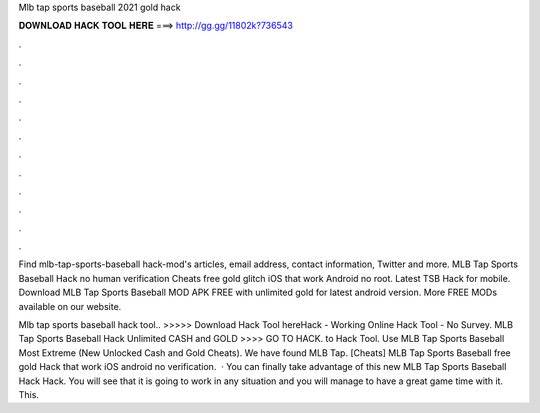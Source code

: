 Mlb tap sports baseball 2021 gold hack



𝐃𝐎𝐖𝐍𝐋𝐎𝐀𝐃 𝐇𝐀𝐂𝐊 𝐓𝐎𝐎𝐋 𝐇𝐄𝐑𝐄 ===> http://gg.gg/11802k?736543



.



.



.



.



.



.



.



.



.



.



.



.

Find mlb-tap-sports-baseball hack-mod's articles, email address, contact information, Twitter and more. MLB Tap Sports Baseball Hack no human verification Cheats free gold glitch iOS that work Android no root. Latest TSB Hack for mobile. Download MLB Tap Sports Baseball MOD APK FREE with unlimited gold for latest android version. More FREE MODs available on our website.

Mlb tap sports baseball hack tool.. >>>>> Download Hack Tool hereHack - Working Online Hack Tool - No Survey. MLB Tap Sports Baseball Hack Unlimited CASH and GOLD >>>> GO TO HACK. to Hack Tool. Use MLB Tap Sports Baseball Most Extreme (New Unlocked Cash and Gold Cheats). We have found MLB Tap. [Cheats] MLB Tap Sports Baseball free gold Hack that work iOS android no verification.  · You can finally take advantage of this new MLB Tap Sports Baseball Hack Hack. You will see that it is going to work in any situation and you will manage to have a great game time with it. This.
